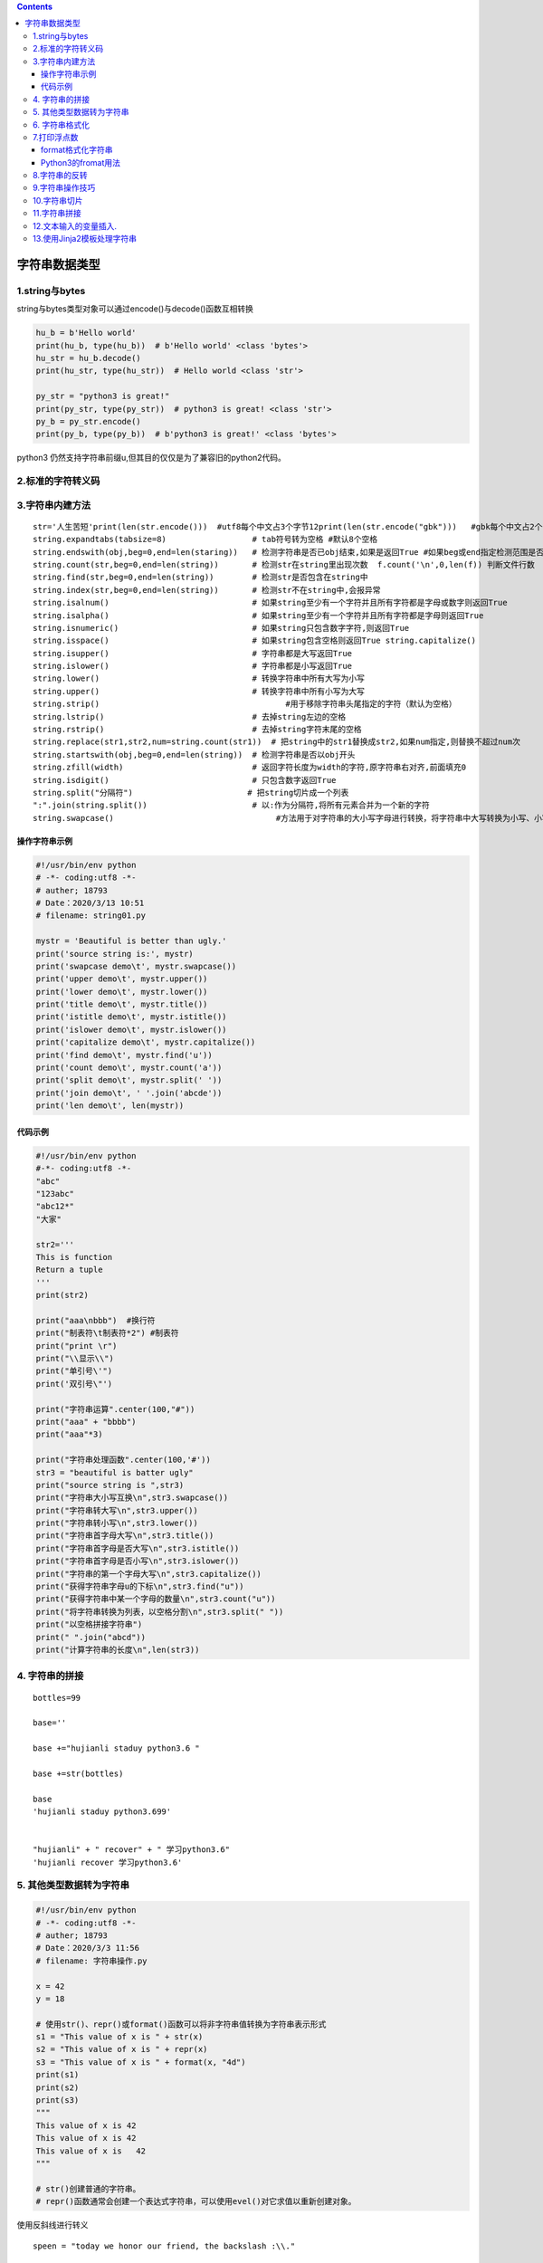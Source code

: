 .. contents::
   :depth: 3
..

字符串数据类型
==============

1.string与bytes
---------------

string与bytes类型对象可以通过encode()与decode()函数互相转换

.. code:: python

   hu_b = b'Hello world'
   print(hu_b, type(hu_b))  # b'Hello world' <class 'bytes'>
   hu_str = hu_b.decode()
   print(hu_str, type(hu_str))  # Hello world <class 'str'>

   py_str = "python3 is great!"
   print(py_str, type(py_str))  # python3 is great! <class 'str'>
   py_b = py_str.encode()
   print(py_b, type(py_b))  # b'python3 is great!' <class 'bytes'>

python3 仍然支持字符串前缀u,但其目的仅仅是为了兼容旧的python2代码。

2.标准的字符转义码
------------------

.. image:: ../../_static/python_zhuanyi001.png

3.字符串内建方法
----------------

::


   str='人生苦短'print(len(str.encode()))  #utf8每个中文占3个字节12print(len(str.encode("gbk")))   #gbk每个中文占2个字节8
   string.expandtabs(tabsize=8)                  # tab符号转为空格 #默认8个空格
   string.endswith(obj,beg=0,end=len(staring))   # 检测字符串是否已obj结束,如果是返回True #如果beg或end指定检测范围是否已obj结束
   string.count(str,beg=0,end=len(string))       # 检测str在string里出现次数  f.count('\n',0,len(f)) 判断文件行数
   string.find(str,beg=0,end=len(string))        # 检测str是否包含在string中
   string.index(str,beg=0,end=len(string))       # 检测str不在string中,会报异常
   string.isalnum()                              # 如果string至少有一个字符并且所有字符都是字母或数字则返回True
   string.isalpha()                              # 如果string至少有一个字符并且所有字符都是字母则返回True
   string.isnumeric()                            # 如果string只包含数字字符,则返回True
   string.isspace()                              # 如果string包含空格则返回True string.capitalize()                           #首字母小写转化为大写
   string.isupper()                              # 字符串都是大写返回True
   string.islower()                              # 字符串都是小写返回True
   string.lower()                                # 转换字符串中所有大写为小写
   string.upper()                                # 转换字符串中所有小写为大写
   string.strip()                                       #用于移除字符串头尾指定的字符（默认为空格）
   string.lstrip()                               # 去掉string左边的空格
   string.rstrip()                               # 去掉string字符末尾的空格
   string.replace(str1,str2,num=string.count(str1))  # 把string中的str1替换成str2,如果num指定,则替换不超过num次
   string.startswith(obj,beg=0,end=len(string))  # 检测字符串是否以obj开头
   string.zfill(width)                           # 返回字符长度为width的字符,原字符串右对齐,前面填充0
   string.isdigit()                              # 只包含数字返回True
   string.split("分隔符")                        # 把string切片成一个列表
   ":".join(string.split())                      # 以:作为分隔符,将所有元素合并为一个新的字符
   string.swapcase()                                  #方法用于对字符串的大小写字母进行转换，将字符串中大写转换为小写、小写转换为大写。

操作字符串示例
~~~~~~~~~~~~~~

.. code:: python

   #!/usr/bin/env python
   # -*- coding:utf8 -*-
   # auther; 18793
   # Date：2020/3/13 10:51
   # filename: string01.py

   mystr = 'Beautiful is better than ugly.'
   print('source string is:', mystr)
   print('swapcase demo\t', mystr.swapcase())
   print('upper demo\t', mystr.upper())
   print('lower demo\t', mystr.lower())
   print('title demo\t', mystr.title())
   print('istitle demo\t', mystr.istitle())
   print('islower demo\t', mystr.islower())
   print('capitalize demo\t', mystr.capitalize())
   print('find demo\t', mystr.find('u'))
   print('count demo\t', mystr.count('a'))
   print('split demo\t', mystr.split(' '))
   print('join demo\t', ' '.join('abcde'))
   print('len demo\t', len(mystr))

代码示例
~~~~~~~~

.. code:: python

   #!/usr/bin/env python
   #-*- coding:utf8 -*-
   "abc"
   "123abc"
   "abc12*"
   "大家"

   str2='''
   This is function
   Return a tuple
   '''
   print(str2)

   print("aaa\nbbb")  #换行符
   print("制表符\t制表符*2") #制表符
   print("print \r")
   print("\\显示\\")
   print("单引号\'")
   print('双引号\"')

   print("字符串运算".center(100,"#"))
   print("aaa" + "bbbb")
   print("aaa"*3)

   print("字符串处理函数".center(100,'#'))
   str3 = "beautiful is batter ugly"
   print("source string is ",str3)
   print("字符串大小写互换\n",str3.swapcase())
   print("字符串转大写\n",str3.upper())
   print("字符串转小写\n",str3.lower())
   print("字符串首字母大写\n",str3.title())
   print("字符串首字母是否大写\n",str3.istitle())
   print("字符串首字母是否小写\n",str3.islower())
   print("字符串的第一个字母大写\n",str3.capitalize())
   print("获得字符串字母u的下标\n",str3.find("u"))
   print("获得字符串中某一个字母的数量\n",str3.count("u"))
   print("将字符串转换为列表，以空格分割\n",str3.split(" "))
   print("以空格拼接字符串")
   print(" ".join("abcd"))
   print("计算字符串的长度\n",len(str3))

4. 字符串的拼接
---------------

::

   bottles=99

   base=''

   base +="hujianli staduy python3.6 "

   base +=str(bottles)

   base
   'hujianli staduy python3.699'


   "hujianli" + " recover" + " 学习python3.6"
   'hujianli recover 学习python3.6'

5. 其他类型数据转为字符串
-------------------------

.. code:: python

   #!/usr/bin/env python
   # -*- coding:utf8 -*-
   # auther; 18793
   # Date：2020/3/3 11:56
   # filename: 字符串操作.py

   x = 42
   y = 18

   # 使用str()、repr()或format()函数可以将非字符串值转换为字符串表示形式
   s1 = "This value of x is " + str(x)
   s2 = "This value of x is " + repr(x)
   s3 = "This value of x is " + format(x, "4d")
   print(s1)
   print(s2)
   print(s3)
   """
   This value of x is 42
   This value of x is 42
   This value of x is   42
   """

   # str()创建普通的字符串。
   # repr()函数通常会创建一个表达式字符串，可以使用evel()对它求值以重新创建对象。

使用反斜线进行转义

::

   speen = "today we honor our friend, the backslash :\\."

   print(speen)
   today we honor our friend, the backslash :\.

6. 字符串格式化
---------------

.. code:: python

   #!/usr/bin/env python
   #-*- coding:utf8 -*-
   print("I am %s stduy %s" %("hujianli","python"))
   print("I am {0} stduy {1}".format("hujianli","python") )
   str = "I am {0} stduy {1}"
   name = ("hujianli","python")
   print(str.format(*name))

   print("%d + %d = %d" % (2,3,2+3))
   print("%d + %d = %d" % (3,7,3+7))


   print(" 分割线 ".center(100,"*"))

   template = '编号:%09d\t 公司名称：%s \t 官网 ：http://www.%s.com'
   arg1 = (7, "xxx方", "futong")
   print(template%arg1)

   template2 = "编号:{:0>9s}\t公司名称：{:s} \t 官网:http://www.{:s}.com "
   context1 = template2.format("7", "百度", "baidu")
   print(context1)

   print("".center(100, "*"))

7.打印浮点数
------------

.. code:: python

   number = 123
   print("%f" % number)
   print("%.2f" % number)
   print("%.4f" % number)
   print()

   print("{:.2f}".format(number))
   print("{:+.2f}".format(number))


   print("圆周率PI 的值为：%.2f" % 3.14)
   print("圆周率PI 的值为：%10f" % 3.141593)  #字段宽度为10
   print("保留2位小数，圆周率PI 的值为：%10.2f" % 3.141593)  #字段宽度为10，字符串占据4个
   print("保留2位小数， 圆周率PI的值为：%.2f" % 3.141593)   #输出，没有字段宽度参数
   print("字符串精度获取：%.5s " % ('hello world'))    #打印字符串前5个字符

format格式化字符串
~~~~~~~~~~~~~~~~~~

一对一填充
^^^^^^^^^^

::

   print('我正在学习:{}'.format('python基础知识'))

多对多填充
^^^^^^^^^^

.. code:: python

   print("我正在学习：{}中的{}".format("python数据分析","python基础知识"))

浮点数设置
^^^^^^^^^^

.2f表示以浮点型展示，且显示小数点后两位，也可以是.3f或者其他

.. code:: python

   print("{}约{:.2f}亿".format("2018年中国单身人数",2))

百分数设置
^^^^^^^^^^

.2%表示以百分比的形式展示，且展示小数点后两位，也可以是.3%或者其他。

.. code:: python

   print("中国男性占总人口的比例:{:.2%}".format(0.519))

指定占位符宽度
^^^^^^^^^^^^^^

::

   print("".center(100, "*"))
   number = "ABCDE"
   print("%6s" % number)
   print("%06s" % number)
   print("%8s" % number)

Python3的fromat用法
~~~~~~~~~~~~~~~~~~~

Python2和Python3的format_v2与format_v3中可用格式化符号

.. image:: ../../_static/python_fromat0003.png

.. code:: python

   info1 = "{1:s} is my best friend ,{1!r} is {0:d} years old.".format(7, "hujianli")
   print(info1)  # hujianli is my best friend ,'hujianli' is 7 years old.

   # 省略替换格式,默认填充
   info2 = "{} is my best friend ,he is {} years old.".format("hujianli", 19)
   print(info2)    #hujianli is my best friend ,he is 19 years old.

转义与禁用转义

.. code:: python

   print("Hi,\nToday is Friday.")  #Today is Friday.
   print(r"Hi,\n Today is Friday.")    #Hi,\n Today is Friday.

代码示例

.. code:: python

   #!/usr/bin/env python
   #-*- coding:utf8 -*-
   print("I am %s stduy %s" %("hujianli","python"))
   print("I am {0} stduy {1}".format("hujianli","python") )
   str = "I am {0} stduy {1}"
   name = ("hujianli","python")
   print(str.format(*name))

   print("%d + %d = %d" % (2,3,2+3))
   print("%d + %d = %d" % (3,7,3+7))


   print(" 分割线 ".center(100,"*"))

   template = '编号:%09d\t 公司名称：%s \t 官网 ：http://www.%s.com'
   arg1 = (7, "xxx方", "futong")
   print(template%arg1)

   template2 = "编号:{:0>9s}\t公司名称：{:s} \t 官网:http://www.{:s}.com "
   context1 = template2.format("7", "百度", "baidu")
   print(context1)

.. image:: ../../_static/string1.png

::

   python非常提倡的string.format()的格式化方法，其中{索引值}作为占位符

.. image:: ../../_static/format.png

::


   In [3]: print("my name is {name}, age is {age}".format(name="hujianli",age="22"))
   my name is hujianli, age is 22


   In [3]: print("my name is {name}, age is {age}".format(name="hujianli",age="22"))
   my name is hujianli, age is 22


   In [6]: str="my name is {0}"
   In [7]: str.format("hu")
   Out[7]: 'my name is hu'


   #字典格式化
   In [8]: lang = "python"
   In [10]: print("I LOVE %(program)s" % {'program':lang})
   I LOVE python

   In [1]: '{0:!^20s}'.format('BIG SALE')
   Out[1]: '!!!!!!BIG SALE!!!!!!'

.. code:: python

   text = "hello world"
   print(text.ljust(20))

   print(text.rjust(20))

   print(text.center(20))
   print()
   print("增加填充字段")
   print()
   print(text.rjust(20, "-"))
   print(text.ljust(20, "-"))
   print(text.center(20, "-"))
   print()
   print("format的使用")
   print()
   print(format(text, ">20"))
   print(format(text, "<20"))
   print(format(text, "^20"))

   print(format(text, "*>20"))
   print(format(text, "*<20"))
   print(format(text, "*^20"))

   print()
   print("格式化多个值")
   print()
   print("{:>10s} {:>10s}".format("hello", "world"))

   x = 1.2345
   print(format(x, ">10"))
   print(format(x, "^10.2f"))

   # 使用%进行格式化，较老的格式，不常用
   print("%-20s" % text)
   print("%20s" % text)

   template = "编号， %09d \t公司名称：%s \t官网： http://www.%s.com"     # 定义模板

   print()
   context1 = (7, "百度", "baidu")
   context2 = (9, "百度2", "baidu2")
   print(template % context1)
   print(template % context2)

   print()

   template2 = "编号：{:0>9s}\t公司名称: {:s}\t 官网: http://www.{:s}.com"  # 定义模板
   context01 = template2.format("7", "百度3", "baidu3")
   context02 = template2.format("8", "百度4", "baidu4")
   print(context01)
   print(context02)

8.字符串的反转
--------------

.. code:: python

   def reverse(s):
       out = ""
       li = list(s)
       for i in range(len(li), 0, -1):
           out += "".join(li[i - 1])
       return out


   print(reverse("胡建力啊啊啊啊哈哈哈哈哈"))

``使用列表的反转，更简单，如下``

.. code:: python

   def reverse2(s):
       li = list(s)
       li.reverse()
       s = "".join(li)
       return s

   print(reverse2("胡建力啊啊啊啊哈哈哈哈哈"))

``一行代码实现字符串的反转``

.. code:: python

   def reverse3(s):
       return s[::-1]

   # 或者

   # 使用lambda来实现
   lambda_str = lambda s: s[::-1]
   print(lambda_str("hujianlishuaige"))

9.字符串操作技巧
----------------

.. code:: python

   ##不推荐
   colors = ['red', 'blue', 'green', 'yellow']
   result = ''
   for s in colors:
     result += s # 每次赋值都丢弃以前的字符串对象, 生成一个新对象 
     
   ##推荐
   colors = ['red', 'blue', 'green', 'yellow']
   result = ''.join(colors) # 没有额外的内存分配

10.字符串切片
-------------

.. code:: python

   #!/usr/bin/python3
   str1 = 'Hello Python!'
   str2 = "Object Oriented Programming"
   print("str1[0]: ", str1[0])  # str1[0]:  H
   print("str2[1:5]: ", str2[1:5])  # str2[1:5]:  bjec

11.字符串拼接
-------------

.. code:: python

   #!/usr/bin/python3
   str1 = 'Hello Python!'
   print("Original String: - ", str1)  # Original String: -  Hello Python!
   print ("Updated String: - ", str1 [:6] + 'John')    # Updated String: -  Hello John

12.文本输入的变量插入.
----------------------

.. code:: python

   #!/usr/bin/env python
   # -*- coding:utf8 -*-
   # auther; 18793
   # Date：2020/3/3 17:32
   # filename: 文本输入的变量插入.py

   form = """\
   Dear %(name)s,
   Please send back my %(item)s or pay me $%(amount)0.2f,
   Sincerely yours,
   Joe Python User 
   """ % {
       'name': 'hujianli',
       'item': 'blender',
       'amount': 50.00,
   }

   print(form)

   form = """\
   Dear %(name)s,
   Please send back my %(item)s or pay me $%(amount)0.2f,
   Sincerely yours,
   Joe Python User 
   """ % {
       'name': 'hujianli',
       'item': 'blender',
       'amount': 50.00,
   }

   form2 = """\
   Dear {name},
   Please send back my {item} or pay me ${amount:0.2f},
   Sincerely yours,
   Joe Python User 
   """.format(name="xiaojian", item="python", amount=60.00)

   print(form2)

   import string

   form3 = string.Template("""\
   Dear $name,
   Please send back my $item or pay me $amount,
   Sincerely yours,
   Joe Python User 
   """)

   info2 = form3.substitute({'name': 'huxiaojian',
                     'item': 'blener',
                     'amount': "$%0.2f" % 1000.0})
   print(info2)

13.使用Jinja2模板处理字符串
---------------------------

Jinja2模板可以很方便处理一些普通字符串拼接任务比如，有一份电影评分数据列表，我需要把它渲染成一段文字并输出。

如果你要拼接非结构化字符串，也请先考虑使用Jinja2等模板引擎，而不是手动拼接，因为用模板引擎处理字符串之后，代码写起来更高效，也更容易维护。

.. code:: python

   def render_movies(username, movies):
       """
       文本方式展示电影列表信息
       """
       welcome_text = 'Welcome, {}.\n'.format(username)
       text_parts = [welcome_text]
       for name, rating in movies:
           # 没有提供评分的电影，以 [NOT RATED] 代替
           rating_text = rating if rating else '[NOT RATED]'
           movie_item = '* {}, Rating: {}'.format(name, rating_text)
           text_parts.append(movie_item)
       return '\n'.join(text_parts)



   from jinja2 import Template

   _MOVIES_TMPL = '''\
   Welcome, {{username}}.
   {%for name, rating in movies %}
   * {{ name }}, Rating: {{ rating|default("[NOT RATED]", True) }}
   {%- endfor %}
   '''


   def render_movies_j2(username, movies):
       tmpl = Template(_MOVIES_TMPL)
       return tmpl.render(username=username, movies=movies)


   movies = [
       ('The Shawshank Redemption', '9.3'),
       ('The Prestige', '8.5'),
       ('Mulan', None),
   ]

   print(render_movies('piglei', movies))
   print()
   print(render_movies_j2('piglei', movies))
